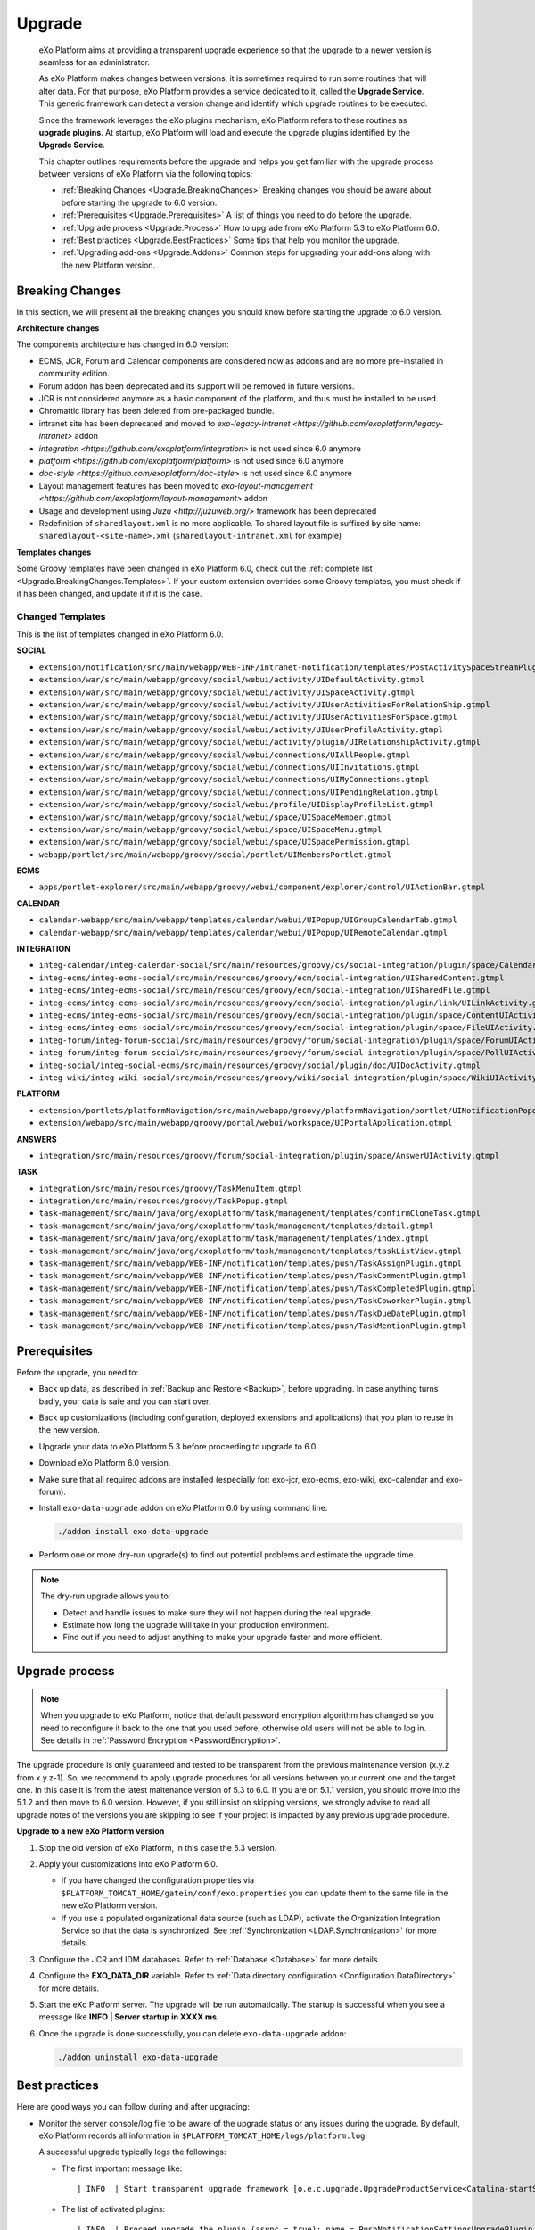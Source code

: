 .. _Upgrade:

########
Upgrade
########


    eXo Platform aims at providing a transparent upgrade experience so that
    the upgrade to a newer version is seamless for an administrator.

    As eXo Platform makes changes between versions, it is sometimes required
    to run some routines that will alter data. For that purpose, eXo Platform
    provides a service dedicated to it, called the **Upgrade Service**.
    This generic framework can detect a version change and identify
    which upgrade routines to be executed.

    Since the framework leverages the eXo plugins mechanism, eXo Platform
    refers to these routines as **upgrade plugins**. At startup, eXo Platform
    will load and execute the upgrade plugins identified by the
    **Upgrade Service**.

    This chapter outlines requirements before the upgrade and helps you
    get familiar with the upgrade process between versions of eXo Platform 
    via the following topics:

    -  :ref:`Breaking Changes <Upgrade.BreakingChanges>`
       Breaking changes you should be aware about before starting the
       upgrade to 6.0 version.

    -  :ref:`Prerequisites <Upgrade.Prerequisites>`
       A list of things you need to do before the upgrade.

    -  :ref:`Upgrade process <Upgrade.Process>`
       How to upgrade from eXo Platform 5.3 to eXo Platform 6.0.

    -  :ref:`Best practices <Upgrade.BestPractices>`
       Some tips that help you monitor the upgrade.

    -  :ref:`Upgrading add-ons <Upgrade.Addons>`
       Common steps for upgrading your add-ons along with the new
       Platform version.


.. _Upgrade.BreakingChanges:

================
Breaking Changes
================

In this section, we will present all the breaking changes you should
know before starting the upgrade to 6.0 version.


**Architecture changes**

The components architecture has changed in 6.0 version:

- ECMS, JCR, Forum and Calendar components are considered now as addons and are no more pre-installed in community edition.
- Forum addon has been deprecated and its support will be removed in future versions.
- JCR is not considered anymore as a basic component of the platform, and thus must be installed to be used.
- Chromattic library has been deleted from pre-packaged bundle.
- intranet site has been deprecated and moved to `exo-legacy-intranet <https://github.com/exoplatform/legacy-intranet>` addon 
- `integration <https://github.com/exoplatform/integration>` is not used since 6.0 anymore
- `platform <https://github.com/exoplatform/platform>` is not used since 6.0 anymore
- `doc-style <https://github.com/exoplatform/doc-style>` is not used since 6.0 anymore
- Layout management features has been moved to `exo-layout-management <https://github.com/exoplatform/layout-management>` addon
- Usage and development using `Juzu <http://juzuweb.org/>` framework has been deprecated


- Redefinition of ``sharedlayout.xml`` is no more applicable. To shared layout file is suffixed by site name: ``sharedlayout-<site-name>.xml`` (``sharedlayout-intranet.xml`` for example)

**Templates changes**



Some Groovy templates have been changed in eXo Platform 6.0, check
out the :ref:`complete list <Upgrade.BreakingChanges.Templates>`. If 
your custom extension overrides some Groovy templates, you must check 
if it has been changed, and update it if it is the case.


.. _Upgrade.BreakingChanges.Templates

Changed Templates
~~~~~~~~~~~~~~~~~~

This is the list of templates changed in eXo Platform 6.0.

**SOCIAL**

-  ``extension/notification/src/main/webapp/WEB-INF/intranet-notification/templates/PostActivitySpaceStreamPlugin.gtmpl``

-  ``extension/war/src/main/webapp/groovy/social/webui/activity/UIDefaultActivity.gtmpl``

-  ``extension/war/src/main/webapp/groovy/social/webui/activity/UISpaceActivity.gtmpl``

-  ``extension/war/src/main/webapp/groovy/social/webui/activity/UIUserActivitiesForRelationShip.gtmpl``

-  ``extension/war/src/main/webapp/groovy/social/webui/activity/UIUserActivitiesForSpace.gtmpl``

-  ``extension/war/src/main/webapp/groovy/social/webui/activity/UIUserProfileActivity.gtmpl``

-  ``extension/war/src/main/webapp/groovy/social/webui/activity/plugin/UIRelationshipActivity.gtmpl``

-  ``extension/war/src/main/webapp/groovy/social/webui/connections/UIAllPeople.gtmpl``

-  ``extension/war/src/main/webapp/groovy/social/webui/connections/UIInvitations.gtmpl``

-  ``extension/war/src/main/webapp/groovy/social/webui/connections/UIMyConnections.gtmpl``

-  ``extension/war/src/main/webapp/groovy/social/webui/connections/UIPendingRelation.gtmpl``

-  ``extension/war/src/main/webapp/groovy/social/webui/profile/UIDisplayProfileList.gtmpl``

-  ``extension/war/src/main/webapp/groovy/social/webui/space/UISpaceMember.gtmpl``

-  ``extension/war/src/main/webapp/groovy/social/webui/space/UISpaceMenu.gtmpl``

-  ``extension/war/src/main/webapp/groovy/social/webui/space/UISpacePermission.gtmpl``

-  ``webapp/portlet/src/main/webapp/groovy/social/portlet/UIMembersPortlet.gtmpl``

**ECMS**

-  ``apps/portlet-explorer/src/main/webapp/groovy/webui/component/explorer/control/UIActionBar.gtmpl``

**CALENDAR**

-  ``calendar-webapp/src/main/webapp/templates/calendar/webui/UIPopup/UIGroupCalendarTab.gtmpl``

-  ``calendar-webapp/src/main/webapp/templates/calendar/webui/UIPopup/UIRemoteCalendar.gtmpl``

**INTEGRATION**

-  ``integ-calendar/integ-calendar-social/src/main/resources/groovy/cs/social-integration/plugin/space/CalendarUIActivity.gtmpl``

-  ``integ-ecms/integ-ecms-social/src/main/resources/groovy/ecm/social-integration/UISharedContent.gtmpl``

-  ``integ-ecms/integ-ecms-social/src/main/resources/groovy/ecm/social-integration/UISharedFile.gtmpl``

-  ``integ-ecms/integ-ecms-social/src/main/resources/groovy/ecm/social-integration/plugin/link/UILinkActivity.gtmpl``

-  ``integ-ecms/integ-ecms-social/src/main/resources/groovy/ecm/social-integration/plugin/space/ContentUIActivity.gtmpl``

-  ``integ-ecms/integ-ecms-social/src/main/resources/groovy/ecm/social-integration/plugin/space/FileUIActivity.gtmpl``

-  ``integ-forum/integ-forum-social/src/main/resources/groovy/forum/social-integration/plugin/space/ForumUIActivity.gtmpl``

-  ``integ-forum/integ-forum-social/src/main/resources/groovy/forum/social-integration/plugin/space/PollUIActivity.gtmpl``

-  ``integ-social/integ-social-ecms/src/main/resources/groovy/social/plugin/doc/UIDocActivity.gtmpl``

-  ``integ-wiki/integ-wiki-social/src/main/resources/groovy/wiki/social-integration/plugin/space/WikiUIActivity.gtmpl``

**PLATFORM**

-  ``extension/portlets/platformNavigation/src/main/webapp/groovy/platformNavigation/portlet/UINotificationPopoverToolbarPortlet/UINotificationPopoverToolbarPortlet.gtmpl``

-  ``extension/webapp/src/main/webapp/groovy/portal/webui/workspace/UIPortalApplication.gtmpl``

**ANSWERS**

-  ``integration/src/main/resources/groovy/forum/social-integration/plugin/space/AnswerUIActivity.gtmpl``


**TASK**

-  ``integration/src/main/resources/groovy/TaskMenuItem.gtmpl``

-  ``integration/src/main/resources/groovy/TaskPopup.gtmpl``

-  ``task-management/src/main/java/org/exoplatform/task/management/templates/confirmCloneTask.gtmpl``

-  ``task-management/src/main/java/org/exoplatform/task/management/templates/detail.gtmpl``

-  ``task-management/src/main/java/org/exoplatform/task/management/templates/index.gtmpl``

-  ``task-management/src/main/java/org/exoplatform/task/management/templates/taskListView.gtmpl``

-  ``task-management/src/main/webapp/WEB-INF/notification/templates/push/TaskAssignPlugin.gtmpl``

-  ``task-management/src/main/webapp/WEB-INF/notification/templates/push/TaskCommentPlugin.gtmpl``

-  ``task-management/src/main/webapp/WEB-INF/notification/templates/push/TaskCompletedPlugin.gtmpl``

-  ``task-management/src/main/webapp/WEB-INF/notification/templates/push/TaskCoworkerPlugin.gtmpl``

-  ``task-management/src/main/webapp/WEB-INF/notification/templates/push/TaskDueDatePlugin.gtmpl``

-  ``task-management/src/main/webapp/WEB-INF/notification/templates/push/TaskMentionPlugin.gtmpl``

.. _Upgrade.Prerequisites:

=============
Prerequisites
=============

Before the upgrade, you need to:

-  Back up data, as described in :ref:`Backup and Restore <Backup>`, 
   before upgrading. In case anything turns badly, your data is safe and 
   you can start over.

-  Back up customizations (including configuration, deployed extensions
   and applications) that you plan to reuse in the new version.

-  Upgrade your data to eXo Platform 5.3 before proceeding to upgrade to 6.0.

-  Download eXo Platform 6.0 version.

-  Make sure that all required addons are installed (especially for: exo-jcr, exo-ecms, exo-wiki, exo-calendar and exo-forum).

-  Install ``exo-data-upgrade`` addon on eXo Platform 6.0 by using command line:

   .. code::
  
      ./addon install exo-data-upgrade

-  Perform one or more dry-run upgrade(s) to find out potential problems
   and estimate the upgrade time.

.. note:: The dry-run upgrade allows you to:

			-  Detect and handle issues to make sure they will not happen during the real upgrade.
			-  Estimate how long the upgrade will take in your production environment.
			-  Find out if you need to adjust anything to make your upgrade faster and more efficient.


.. _Upgrade.Process:

===============
Upgrade process
===============

.. note:: When you upgrade to eXo Platform, notice that default password 
		  encryption algorithm has changed so you need to reconfigure it 
		  back to the one that you used before, otherwise old users will 
		  not be able to log in. See details in :ref:`Password Encryption <PasswordEncryption>`.

The upgrade procedure is only guaranteed and tested to be transparent
from the previous maintenance version (x.y.z from x.y.z-1). So, we
recommend to apply upgrade procedures for all versions between your
current one and the target one. In this case it is from the latest 
maitenance version of 5.3 to 6.0. 
If you are on 5.1.1 version, you  should move into the 5.1.2 and then 
move to 6.0 version. However, if you still  insist on skipping versions, 
we strongly advise to read all upgrade notes of the versions you are 
skipping to see if your project is  impacted by any previous upgrade 
procedure.


**Upgrade to a new eXo Platform version**


1. Stop the old version of eXo Platform, in this case the 5.3 version.

2. Apply your customizations into eXo Platform 6.0.

   -  If you have changed the configuration properties via
      ``$PLATFORM_TOMCAT_HOME/gatein/conf/exo.properties`` you can update them to the same file in the new eXo 
      Platform version.

   -  If you use a populated organizational data source (such as LDAP),
      activate the Organization Integration Service so that the data is
      synchronized. See :ref:`Synchronization <LDAP.Synchronization>` 
      for more details.

3. Configure the JCR and IDM databases. Refer to :ref:`Database <Database>`
   for more details.

4. Configure the **EXO\_DATA\_DIR** variable. Refer to :ref:`Data directory configuration <Configuration.DataDirectory>`
   for more details.

5. Start the eXo Platform server. The upgrade will be run automatically. 
   The startup is successful when you see a message like **INFO \| Server startup in XXXX ms**.

6. Once the upgrade is done successfully, you can delete ``exo-data-upgrade`` addon:

   .. code::
  
      ./addon uninstall exo-data-upgrade


.. _Upgrade.BestPractices:

==============
Best practices
==============

Here are good ways you can follow during and after upgrading:

-  Monitor the server console/log file to be aware of the upgrade status
   or any issues during the upgrade. By default, eXo Platform records all
   information in ``$PLATFORM_TOMCAT_HOME/logs/platform.log``.

   A successful upgrade typically logs the followings:

   -  The first important message like:

      ::

          | INFO  | Start transparent upgrade framework [o.e.c.upgrade.UpgradeProductService<Catalina-startStop-1>] 

   -  The list of activated plugins: 

      ::

          | INFO  | Proceed upgrade the plugin (async = true): name = PushNotificationSettingsUpgradePlugin from version 5.0.3 to 5.1.0 [o.e.c.upgrade.UpgradeProductService<Catalina-startStop-1>] 

      ::

          | INFO  | Proceed upgrade the plugin (async = false): name = NodeTypeTemplateUpgradePlugin from version 5.0.3 to 5.1.0 [o.e.c.upgrade.UpgradeProductService<Catalina-startStop-1>] 

      ::

          | INFO  | Proceed upgrade the plugin (async = false): name = MetadataTemplateUpgradePlugin from version 5.0.3 to 5.1.0 [o.e.c.upgrade.UpgradeProductService<Catalina-startStop-1>] 

      ::

          | INFO  | Proceed upgrade the plugin (async = false): name = QueryUpgradePlugin from version 5.0.3 to 5.1.0 [o.e.c.upgrade.UpgradeProductService<Catalina-startStop-1>] 

      ::

          | INFO  | Proceed upgrade the plugin (async = false): name = ScriptUpgradePlugin from version 5.0.3 to 5.1.0 [o.e.c.upgrade.UpgradeProductService<Catalina-startStop-1>] 
      
      ::

          | INFO  | Proceed upgrade the plugin (async = false): name = WCMTemplateUpgradePlugin from version 5.0.3 to 5.1.0 [o.e.c.upgrade.UpgradeProductService<Catalina-startStop-1>] 

      
      ::

          | INFO  | Proceed upgrade the plugin (async = false): name = UpgradeSecureJCRFoldersPlugin from version 5.0.3 to 5.1.0 [o.e.c.upgrade.UpgradeProductService<Catalina-startStop-1>] 

   -  The message informing that the upgrade plugin execution is
      completed for each executed plugin:

      ::

          | INFO  | Upgrade of plugin PushNotificationSettingsUpgradePlugin completed. [o.e.c.upgrade.UpgradeProductService<pool-6-thread-1>] 
      ::

          | INFO  | Upgrade of plugin NodeTypeTemplateUpgradePlugin completed. [o.e.c.upgrade.UpgradeProductService<Catalina-startStop-1>] 
      

   -  A message informing the successful startup:

      ::

          | INFO  | Server startup in 102839 ms [org.apache.catalina.startup.Catalina<main>] 

-  Check the PRODUCT version via the REST service
   (`http://[your\_server]:[your\_port]/rest/platform/info <http://[your_server]:[your_port]/rest/platform/info>`__),
   for example: **"platformVersion":"5.1.0"**.

   Or, you can see the new version in the footer of Login page as
   follows:

   |image0|

-  Log in and check some functions, components and customizations to see
   if they are working correctly.

.. _Upgrade.Addons:

=================
Upgrading add-ons
=================

After upgrading Platform, you have to re-install your add-ons and
re-configure them.

**Check the version.**

The old add-on version might be compatible with the new Platform
version, or not, so it is recommended you always install newer
compatible version if any.

Before installing an add-on, you can use ``describe`` command to check
its versions. The command usage is documented
:ref:`here <AddonsManagement.Describing>`.

You can also find the compatibility information at `this
page <https://www.exoplatform.com/supported-environments>`__.

**Check the configuration.**

If the add-on version does not change, typically you just need to copy
the old configuration. Otherwise you are recommended to check :ref:`Add-ons Guide <eXoAddonsGuide>` 
for configuration changes.

**Check if any extra upgrade step required.**


.. |image0| image:: images/login_page_version.png
